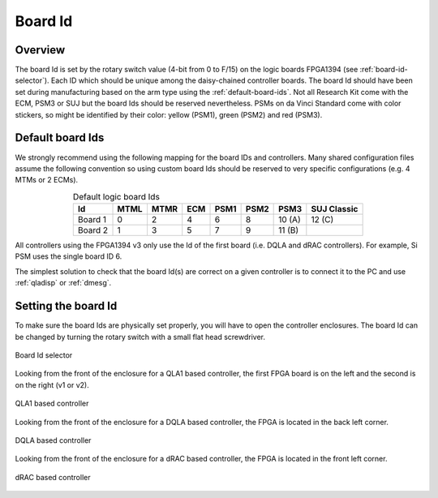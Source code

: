 .. _board-id:

********
Board Id
********

Overview
########

The board Id is set by the rotary switch value (4-bit from 0 to F/15)
on the logic boards FPGA1394 (see :ref:`board-id-selector`).  Each ID
which should be unique among the daisy-chained controller boards. The
board Id should have been set during manufacturing based on the arm
type using the :ref:`default-board-ids`. Not all Research Kit come
with the ECM, PSM3 or SUJ but the board Ids should be reserved
nevertheless.  PSMs on da Vinci Standard come with color stickers, so
might be identified by their color: yellow (PSM1), green (PSM2) and
red (PSM3).


Default board Ids
#################

We strongly recommend using the following mapping for the board IDs
and controllers.  Many shared configuration files assume the following
convention so using custom board Ids should be reserved to very
specific configurations (e.g. 4 MTMs or 2 ECMs).

.. csv-table:: Default logic board Ids
   :name: default-board-ids
   :header: "Id", "MTML", "MTMR", "ECM", "PSM1", "PSM2", "PSM3", "SUJ Classic"
   :align: center

   "Board 1",  "0", "2", "4", "6", "8", "10 (A)", "12 (C)"
   "Board 2",  "1", "3", "5", "7", "9", "11 (B)", ""

All controllers using the FPGA1394 v3 only use the Id of the first board (i.e. DQLA and dRAC controllers).  For example, Si PSM uses the single board ID 6.

The simplest solution to check that the board Id(s) are correct on a given controller is to connect it to the PC and use :ref:`qladisp` or :ref:`dmesg`.

Setting the board Id
####################

To make sure the board Ids are physically set properly, you will have
to open the controller enclosures.  The board Id can be changed by
turning the rotary switch with a small flat head screwdriver.

.. _board-id-selector:
.. figure:: /images/fpga1394/board-id-selector.jpg
   :width: 400
   :align: center

   Board Id selector

Looking from the front of the enclosure for a QLA1 based controller,
the first FPGA board is on the left and the second is on the right (v1
or v2).

.. figure:: /images/controllers/qla1-controller-layout.jpg
   :width: 400
   :align: center

   QLA1 based controller

Looking from the front of the enclosure for a DQLA based controller,
the FPGA is located in the back left corner.

.. figure:: /images/controllers/dqla-controller-layout.png
   :width: 400
   :align: center

   DQLA based controller

Looking from the front of the enclosure for a dRAC based controller,
the FPGA is located in the front left corner.

.. figure:: /images/controllers/drac-controller-layout.png
   :width: 400
   :align: center

   dRAC based controller
